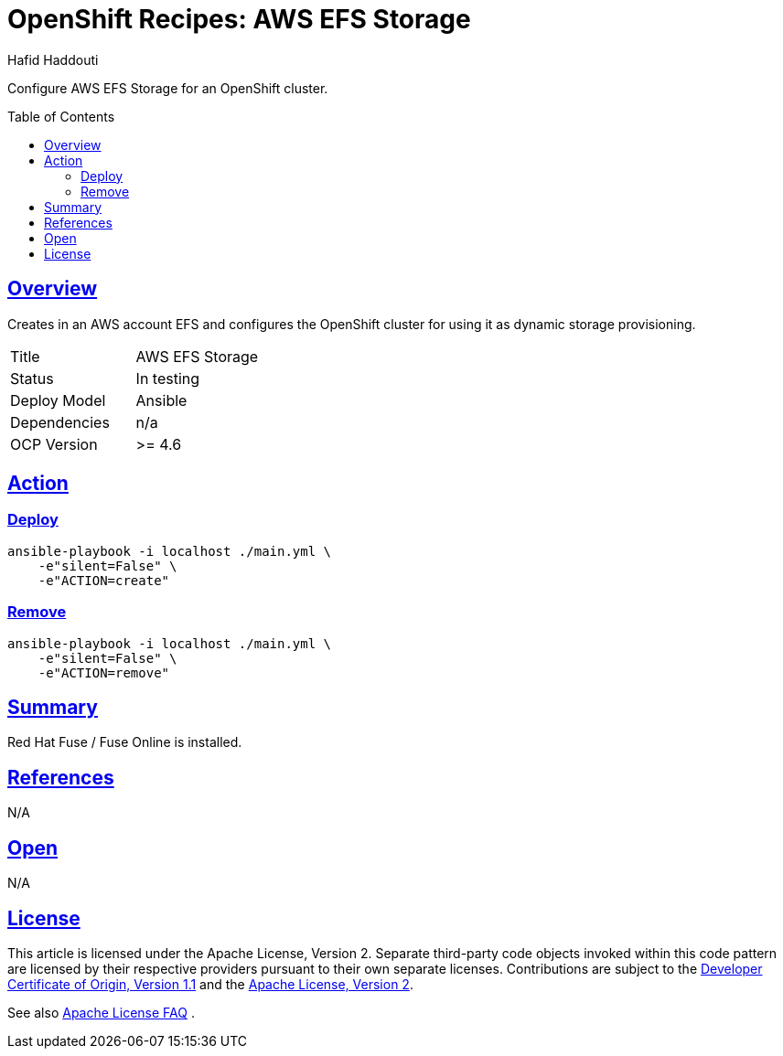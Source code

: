 = OpenShift Recipes: AWS EFS Storage
:author: Hafid Haddouti
:toc: macro
:toclevels: 4
:sectlinks:
:sectanchors:

Configure AWS EFS Storage for an OpenShift cluster.

toc::[]

== Overview

Creates in an AWS account EFS and configures the OpenShift cluster for using it as dynamic storage provisioning.

|===
| Title | AWS EFS Storage
| Status | In testing 
| Deploy Model | Ansible
| Dependencies | n/a
| OCP Version | >= 4.6
|===

== Action

=== Deploy

----
ansible-playbook -i localhost ./main.yml \
    -e"silent=False" \
    -e"ACTION=create"
----


=== Remove

----
ansible-playbook -i localhost ./main.yml \
    -e"silent=False" \
    -e"ACTION=remove"
----

== Summary

Red Hat Fuse / Fuse Online is installed.

== References

N/A

== Open

N/A


== License

This article is licensed under the Apache License, Version 2.
Separate third-party code objects invoked within this code pattern are licensed by their respective providers pursuant
to their own separate licenses. Contributions are subject to the
link:https://developercertificate.org/[Developer Certificate of Origin, Version 1.1] and the
link:https://www.apache.org/licenses/LICENSE-2.0.txt[Apache License, Version 2].

See also link:https://www.apache.org/foundation/license-faq.html#WhatDoesItMEAN[Apache License FAQ]
.
